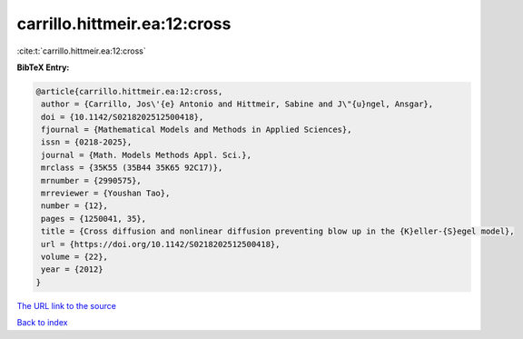 carrillo.hittmeir.ea:12:cross
=============================

:cite:t:`carrillo.hittmeir.ea:12:cross`

**BibTeX Entry:**

.. code-block:: bibtex

   @article{carrillo.hittmeir.ea:12:cross,
    author = {Carrillo, Jos\'{e} Antonio and Hittmeir, Sabine and J\"{u}ngel, Ansgar},
    doi = {10.1142/S0218202512500418},
    fjournal = {Mathematical Models and Methods in Applied Sciences},
    issn = {0218-2025},
    journal = {Math. Models Methods Appl. Sci.},
    mrclass = {35K55 (35B44 35K65 92C17)},
    mrnumber = {2990575},
    mrreviewer = {Youshan Tao},
    number = {12},
    pages = {1250041, 35},
    title = {Cross diffusion and nonlinear diffusion preventing blow up in the {K}eller-{S}egel model},
    url = {https://doi.org/10.1142/S0218202512500418},
    volume = {22},
    year = {2012}
   }
`The URL link to the source <ttps://doi.org/10.1142/S0218202512500418}>`_


`Back to index <../By-Cite-Keys.html>`_
